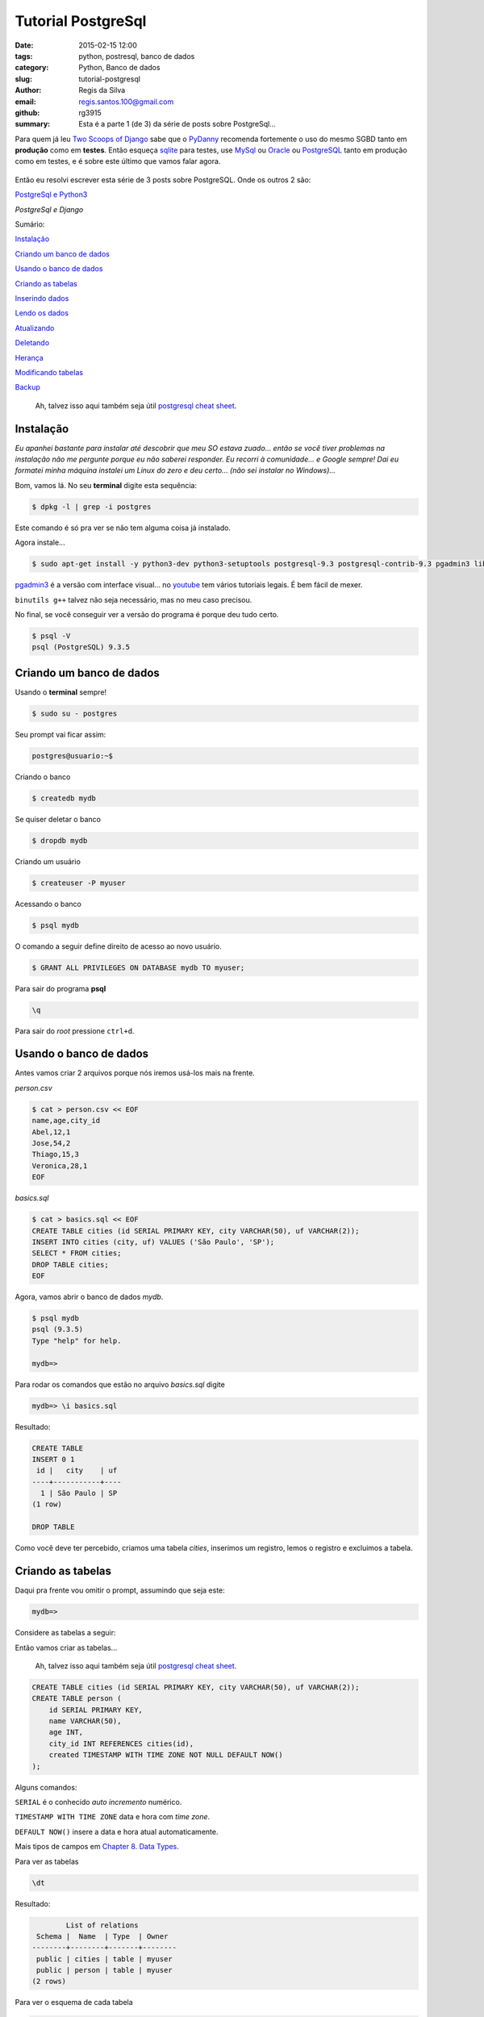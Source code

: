 Tutorial PostgreSql
===================

:date: 2015-02-15 12:00
:tags: python, postresql, banco de dados
:category: Python, Banco de dados
:slug: tutorial-postgresql
:author: Regis da Silva
:email: regis.santos.100@gmail.com
:github: rg3915
:summary: Esta é a parte 1 (de 3) da série de posts sobre PostgreSql...

Para quem já leu `Two Scoops of Django <http://twoscoopspress.com/products/two-scoops-of-django-1-6>`_ sabe que o `PyDanny <http://www.pydanny.com/>`_ recomenda fortemente o uso do mesmo SGBD tanto em **produção** como em **testes**. Então esqueça `sqlite <http://pythonclub.com.br/guia-rapido-comandos-sqlite3.html>`_ para testes, use `MySql <http://www.mysql.com/>`_ ou `Oracle <http://www.oracle.com/br/products/database/overview/index.html>`_ ou `PostgreSQL <http://www.postgresql.org/>`_ tanto em produção como em testes, e é sobre este último que vamos falar agora.

.. figure:: /images/regisdasilva/postgresql.png
    :alt: postgresql.png

Então eu resolvi escrever esta série de 3 posts sobre PostgreSQL. Onde os outros 2 são:

`PostgreSql e Python3 <http://pythonclub.com.br/postgresql-e-python3.html>`_ 

*PostgreSql e Django*

Sumário:

`Instalação`_

`Criando um banco de dados`_

`Usando o banco de dados`_

`Criando as tabelas`_

`Inserindo dados`_

`Lendo os dados`_

`Atualizando`_

`Deletando`_

`Herança`_

`Modificando tabelas`_

`Backup`_

    Ah, talvez isso aqui também seja útil `postgresql cheat sheet <http://www.postgresonline.com/downloads/special_feature/postgresql90_cheatsheet_A4.pdf>`_.

Instalação
----------

*Eu apanhei bastante para instalar até descobrir que meu SO estava zuado... então se você tiver problemas na instalação não me pergunte porque eu não saberei responder. Eu recorri à comunidade... e Google sempre! Dai eu formatei minha máquina instalei um Linux do zero e deu certo... (não sei instalar no Windows)...*

Bom, vamos lá. No seu **terminal** digite esta sequência:

.. code-block:: bash

    $ dpkg -l | grep -i postgres

Este comando é só pra ver se não tem alguma coisa já instalado.

Agora instale...

.. code-block:: bash

    $ sudo apt-get install -y python3-dev python3-setuptools postgresql-9.3 postgresql-contrib-9.3 pgadmin3 libpq-dev build-essential binutils g++

`pgadmin3 <http://www.pgadmin.org/>`_ é a versão com interface visual... no `youtube <https://www.youtube.com/results?search_query=pgadmin>`_  tem vários tutoriais legais. É bem fácil de mexer.

``binutils g++`` talvez não seja necessário, mas no meu caso precisou.

No final, se você conseguir ver a versão do programa é porque deu tudo certo.

.. code-block:: bash

    $ psql -V
    psql (PostgreSQL) 9.3.5


Criando um banco de dados
-------------------------

Usando o **terminal** sempre!

.. code-block:: bash

    $ sudo su - postgres

Seu prompt vai ficar assim:

.. code-block:: bash

    postgres@usuario:~$

Criando o banco

.. code-block:: bash

    $ createdb mydb

Se quiser deletar o banco

.. code-block:: bash

    $ dropdb mydb

Criando um usuário

.. code-block:: bash

    $ createuser -P myuser

Acessando o banco

.. code-block:: bash

    $ psql mydb

O comando a seguir define direito de acesso ao novo usuário.

.. code-block:: sql

    $ GRANT ALL PRIVILEGES ON DATABASE mydb TO myuser;

Para sair do programa **psql**

.. code-block:: bash

    \q

Para sair do *root* pressione ``ctrl+d``.

Usando o banco de dados
-----------------------

Antes vamos criar 2 arquivos porque nós iremos usá-los mais na frente.

*person.csv*

.. code-block:: bash

    $ cat > person.csv << EOF
    name,age,city_id
    Abel,12,1
    Jose,54,2
    Thiago,15,3
    Veronica,28,1
    EOF

*basics.sql*

.. code-block:: sql

    $ cat > basics.sql << EOF
    CREATE TABLE cities (id SERIAL PRIMARY KEY, city VARCHAR(50), uf VARCHAR(2));
    INSERT INTO cities (city, uf) VALUES ('São Paulo', 'SP');
    SELECT * FROM cities;
    DROP TABLE cities;
    EOF

Agora, vamos abrir o banco de dados *mydb*.

.. code-block:: bash

    $ psql mydb
    psql (9.3.5)
    Type "help" for help.
    
    mydb=> 

Para rodar os comandos que estão no arquivo *basics.sql* digite

.. code-block:: bash

    mydb=> \i basics.sql

Resultado:

.. code-block:: bash

    CREATE TABLE
    INSERT 0 1
     id |   city    | uf 
    ----+-----------+----
      1 | São Paulo | SP
    (1 row)
    
    DROP TABLE

Como você deve ter percebido, criamos uma tabela *cities*, inserimos um registro, lemos o registro e excluimos a tabela.

Criando as tabelas
------------------

Daqui pra frente vou omitir o prompt, assumindo que seja este:

.. code-block:: bash

    mydb=>

Considere as tabelas a seguir:

.. image:: images/regisdasilva/erd.png
    :alt: erd.png


Então vamos criar as tabelas...

    Ah, talvez isso aqui também seja útil `postgresql cheat sheet <http://www.postgresonline.com/downloads/special_feature/postgresql90_cheatsheet_A4.pdf>`_.

.. code-block:: sql

    CREATE TABLE cities (id SERIAL PRIMARY KEY, city VARCHAR(50), uf VARCHAR(2));
    CREATE TABLE person (
        id SERIAL PRIMARY KEY,
        name VARCHAR(50),
        age INT,
        city_id INT REFERENCES cities(id),
        created TIMESTAMP WITH TIME ZONE NOT NULL DEFAULT NOW()
    );

Alguns comandos:

``SERIAL`` é o conhecido *auto incremento* numérico.

``TIMESTAMP WITH TIME ZONE`` data e hora com *time zone*.

``DEFAULT NOW()`` insere a data e hora atual automaticamente.

Mais tipos de campos em `Chapter 8. Data Types <http://www.postgresql.org/docs/9.4/static/datatype.html>`_.

Para ver as tabelas

.. code-block:: bash

    \dt

Resultado:

.. code-block:: bash

            List of relations
     Schema |  Name  | Type  | Owner  
    --------+--------+-------+--------
     public | cities | table | myuser
     public | person | table | myuser
    (2 rows)

Para ver o esquema de cada tabela

.. code-block:: bash

    \d cities

Resultado:

.. code-block:: bash

                                Table "public.cities"
     Column |         Type          |                      Modifiers                      
    --------+-----------------------+-----------------------------------------------------
     id     | integer               | not null default nextval('cities_id_seq'::regclass)
     city   | character varying(50) | 
     uf     | character varying(2)  | 
    Indexes:
        "cities_pkey" PRIMARY KEY, btree (id)
    Referenced by:
        TABLE "person" CONSTRAINT "person_city_id_fkey" FOREIGN KEY (city_id) REFERENCES cities(id)

Para deletar as tabelas

.. code-block:: sql

    DROP TABLE cities
    DROP TABLE person

Para definir o *timezone*

.. code-block:: sql

    SET timezone = 'America/Sao_Paulo';

Caso dê erro ao inserir a data tente

.. code-block:: sql

    SET timezone = 'UTC';

Dica: `stackoverflow <http://stackoverflow.com/a/6158432/802542>`_

Inserindo dados
---------------

Pra quem já manja de SQL...

.. code-block:: sql

    INSERT INTO cities (city, uf) VALUES ('São Paulo', 'SP'),('Salvador', 'BA'),('Curitiba', 'PR');
    INSERT INTO person (name, age, city_id) VALUES ('Regis', 35, 1);

Se lembra do arquivo *person.csv* que criamos lá em cima?

Troque *user* pelo nome do seu usuário!

.. code-block:: sql

    COPY person (name,age,city_id) FROM '/home/user/person.csv' DELIMITER ',' CSV HEADER;

**Erro:** Comigo deu o seguinte erro:

.. code-block:: bash

    ERROR:  must be superuser to COPY to or from a file

Ou seja, você deve entrar como *root*. Saia do programa e entre novamente.

.. code-block:: bash

    $ sudo su - postgres
    $ psql mydb
    mydb=# COPY person (name,age,city_id) FROM '/home/user/person.csv' DELIMITER ',' CSV HEADER;

Repare que o prompt ficou com ``#``, ou seja, você entrou como *root*.

Lendo os dados
--------------

Pra quem não sabe usar ``JOIN``...

.. code-block:: sql

    SELECT * FROM person ORDER BY name;
    SELECT * FROM person INNER JOIN cities ON (person.city_id = cities.id) ORDER BY name;

Resultado:

.. code-block:: bash

     id |   name   | age | city_id |            created            | id |   city    | uf 
    ----+----------+-----+---------+-------------------------------+----+-----------+----
      2 | Abel     |  12 |       1 | 2015-02-04 03:49:01.597185-02 |  1 | São Paulo | SP
      3 | Jose     |  54 |       2 | 2015-02-04 03:49:01.597185-02 |  2 | Salvador  | BA
      1 | Regis    |  35 |       1 | 2015-02-04 03:47:10.63258-02  |  1 | São Paulo | SP
      4 | Thiago   |  15 |       3 | 2015-02-04 03:49:01.597185-02 |  3 | Curitiba  | PR
      5 | Veronica |  28 |       1 | 2015-02-04 03:49:01.597185-02 |  1 | São Paulo | SP
    (5 rows)

Exemplo de count e inner join
^^^^^^^^^^^^^^^^^^^^^^^^^^^^^

Um exemplo interessante, e talvez útil, é saber quantas pessoas moram em cada cidade.

.. code-block:: sql

    SELECT cities.city, COUNT(person.city_id) AS persons
    FROM cities INNER JOIN person ON cities.id = person.city_id
    GROUP BY cities.city;

Mais em `2.7. Aggregate Functions <http://www.postgresql.org/docs/9.4/static/tutorial-agg.html>`_.

.. code-block:: bash

       city    | persons 
    -----------+---------
     São Paulo |       3
     Curitiba  |       1
     Salvador  |       1
    (3 rows)

E apenas para não esquecer, o operador para *diferente* é

.. code-block:: sql

    SELECT * FROM person WHERE city_id <> 1;

Atualizando
-----------

.. code-block:: sql

    UPDATE person SET name = 'Jose da Silva', age = age - 2 WHERE name = 'Jose';

antes: ``SELECT * FROM person WHERE name Like 'Jose';``

.. code-block:: bash

     id | name | age | city_id |            created            
    ----+------+-----+---------+-------------------------------
      3 | Jose |  54 |       2 | 2015-02-04 03:49:01.597185-02

depois: ``SELECT * FROM person WHERE id=3;``

.. code-block:: bash

     id |     name      | age | city_id |            created            
    ----+---------------+-----+---------+-------------------------------
      3 | Jose da Silva |  52 |       2 | 2015-02-04 03:49:01.597185-02

Note que ``age = age - 2`` fez com que a idade diminuisse de 54 para 52. Ou seja, dá pra fazer operações algébricas com ``UPDATE``.

Deletando
---------

.. code-block:: sql

    DELETE FROM person WHERE age < 18;

Fazendo ``SELECT * FROM person;`` repare que foram excluidos *Abel* e *Thiago*.

.. code-block:: bash

     id |     name      | age | city_id |            created            
    ----+---------------+-----+---------+-------------------------------
      1 | Regis         |  35 |       1 | 2015-02-04 03:47:10.63258-02
      5 | Veronica      |  28 |       1 | 2015-02-04 03:49:01.597185-02
      3 | Jose da Silva |  52 |       2 | 2015-02-04 03:49:01.597185-02

Mais informações em `Chapter 2. The SQL Language <http://www.postgresql.org/docs/9.4/static/tutorial-sql.html>`_.

Herança
-------

Considere o banco de dados chamado *vendas*.

Suponha que você tenha duas tabelas: *person* (pessoa) e *seller* (vendedor).

.. image:: images/regisdasilva/erd_vendas.png
    :alt: erd_vendas.png
    
Então façamos:

.. code-block:: bash

    $ sudo su - postgres
    $ createdb vendas
    $ psql vendas

.. code-block:: sql

    CREATE TABLE person (
        id SERIAL PRIMARY KEY,
        name TEXT
    );
    CREATE TABLE seller (
        id SERIAL PRIMARY KEY,
        name TEXT,
        commission DECIMAL(6,2)
    );
    INSERT INTO person (name) VALUES ('Paulo');
    INSERT INTO seller (name,commission) VALUES ('Roberto',149.99);

Dai criamos uma VIEW:

.. code-block:: sql

    CREATE VIEW peoples AS
        SELECT name FROM person
            UNION
        SELECT name FROM seller;
    
    SELECT * FROM peoples;

Que retorna:

.. code-block:: bash

      name   
    ---------
     Paulo
     Roberto
    (2 rows)

Lembre-se que 'Paulo' pertence a *person* e 'Roberto' pertence a *seller*.

Mas esta não é a melhor solução. Usando a herança façamos da seguinte forma:

.. code-block:: sql

    DROP VIEW peoples;
    DROP TABLE person, seller;

    CREATE TABLE person (
        id SERIAL PRIMARY KEY,
        name VARCHAR(50)
    );
    CREATE TABLE seller (
        commission DECIMAL(6,2)
    ) INHERITS (person);

Fazendo

.. code-block:: 'bash'

    \d person
                                    Table "public.person"
     Column |         Type          |                      Modifiers                      
    --------+-----------------------+-----------------------------------------------------
     id     | integer               | not null default nextval('person_id_seq'::regclass)
     name   | character varying(50) | 
    Indexes:
        "person_pkey" PRIMARY KEY, btree (id)
    Number of child tables: 1 (Use \d+ to list them.)

E

.. code-block:: bash

    \d seller
                                  Table "public.seller"
       Column   |         Type          |                      Modifiers                      
    ------------+-----------------------+-----------------------------------------------------
     id         | integer               | not null default nextval('person_id_seq'::regclass)
     name       | character varying(50) | 
     commission | numeric(6,2)          | 
    Inherits: person

A diferença é que com menos código criamos as duas tabelas e não precisamos criar VIEW. Mas a tabela *seller* depende da tabela *person*.

Portanto não conseguimos deletar a tabela *person* sozinha, precisaríamos deletar as duas tabelas de uma vez.

Vamos inserir alguns dados.

.. code-block:: sql

    INSERT INTO person (name) VALUES ('Paulo'),('Fernando');
    INSERT INTO seller (name,commission) VALUES
        ('Roberto',149.99),
        ('Rubens',85.01);

Fazendo

.. code-block:: sql

    SELECT name FROM person;

           name   
    ----------
     Paulo
     Fernando
     Roberto
     Rubens
    (4 rows)

Obtemos todos os nomes porque na verdade um *seller* também é um *person*.

Agora vejamos somente os registros de *person*.

.. code-block:: sql

    SELECT name FROM ONLY person;

       name   
    ----------
     Paulo
     Fernando
    (2 rows)

E somente os registros de *seller*.

.. code-block:: sql

    SELECT name FROM seller;

      name   
    ---------
     Roberto
     Rubens
    (2 rows)

Mais informações em `3.6. Inheritance <http://www.postgresql.org/docs/9.4/static/tutorial-inheritance.html>`_.

Modificando tabelas
-------------------

Vejamos agora como inserir um novo campo numa tabela existente e como alterar as propriedades de um outro campo.

Para inserir um novo campo façamos

.. code-block:: sql

    ALTER TABLE person ADD COLUMN email VARCHAR(30);

Para alterar as propriedades de um campo existente façamos

.. code-block:: sql

    ALTER TABLE person ALTER COLUMN name TYPE VARCHAR(80);

Antes era ``name VARCHAR(50)``, agora é ``name VARCHAR(80)``.

Também podemos inserir um campo com um valor padrão já definido.

.. code-block:: sql

    ALTER TABLE seller ADD COLUMN active BOOLEAN DEFAULT TRUE;
    \d seller
                                  Table "public.seller"
       Column   |         Type          |                      Modifiers                      
    ------------+-----------------------+-----------------------------------------------------
     id         | integer               | not null default nextval('person_id_seq'::regclass)
     name       | character varying(80) | 
     commission | numeric(6,2)          | 
     active     | boolean               | default true
    Inherits: person

Façamos SELECT novamente.

.. code-block:: sql

    SELECT * FROM seller;
     id |  name   | commission | active 
    ----+---------+------------+--------
      3 | Roberto |     149.99 | t
      4 | Rubens  |      85.01 | t
    (2 rows)

Vamos definir um email para cada pessoa. O comando ``lower`` torna tudo **minúsculo** e ``||`` **concatena** textos.

.. code-block:: sql

    UPDATE person SET email = lower(name) || '@example.com';
    SELECT * FROM person;

     id |   name   |        email         
    ----+----------+----------------------
      1 | Paulo    | paulo@example.com
      2 | Fernando | fernando@example.com
      3 | Roberto  | roberto@example.com
      4 | Rubens   | rubens@example.com
    (4 rows)

Leia `9.4. String Functions and Operators <http://www.postgresql.org/docs/9.1/static/functions-string.html>`_ e `ALTER TABLE <http://www.postgresql.org/docs/9.3/static/sql-altertable.html>`_.

Backup
------

.. code-block:: bash

    pg_dump mydb > bkp.dump
    # ou
    pg_dump -f bkp.dump mydb

Excluindo o banco

.. code-block:: bash

    dropdb mydb

Criando novamente e **recuperando os dados**

.. code-block:: bash

    createdb mydb; psql mydb < bkp.dump

Leia `24.1. SQL Dump <http://www.postgresql.org/docs/9.1/static/backup-dump.html>`_.

	Se você quiser aqui tem o `post resumido <https://gist.github.com/rg3915/936f09f361fc43d8c2dd>`_ , ou seja, somente os comandos.

Leia também

`PostgreSql + Python3 <http://pythonclub.com.br/postgresql-e-python3.html>`_ 

*PostgreSql + Django*


Mais alguns links:

http://www.postgresonline.com/downloads/special_feature/postgresql90_cheatsheet_A4.pdf

http://www.postgresql.org/docs/9.4/static/tutorial-createdb.html

http://www.postgresql.org/docs/9.4/static/index.html

http://www.postgresql.org/docs/9.4/static/tutorial-sql.html

http://www.postgresql.org/docs/9.4/static/datatype.html

http://www.postgresql.org/docs/9.1/static/functions-datetime.html#FUNCTIONS-DATETIME-CURRENT
